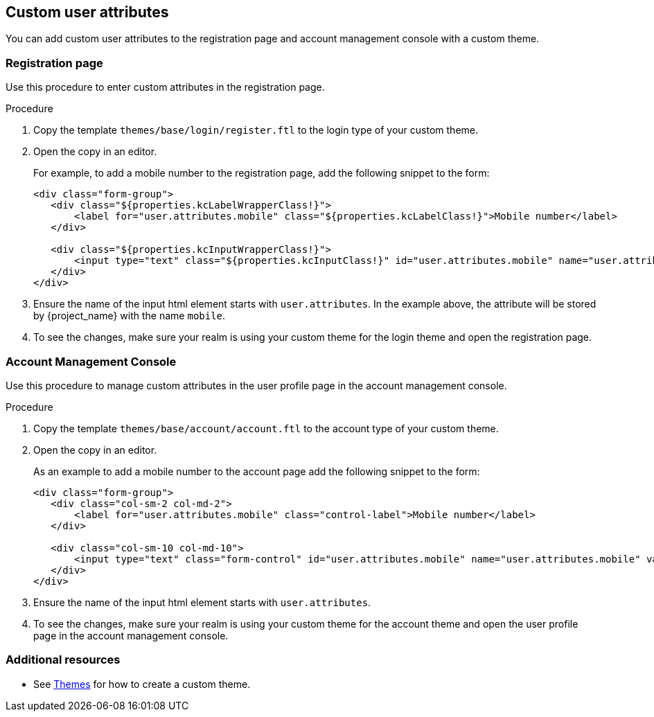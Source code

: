 [[_custom_user_attributes]]
== Custom user attributes

You can add custom user attributes to the registration page and account management console with a custom theme.

=== Registration page

Use this procedure to enter custom attributes in the registration page.

.Procedure

. Copy the template `themes/base/login/register.ftl` to the login type of your custom theme.

. Open the copy in an editor.
+
For example, to add a mobile number to the registration page, add the following snippet to the form:
+
[source,html]
----
<div class="form-group">
   <div class="${properties.kcLabelWrapperClass!}">
       <label for="user.attributes.mobile" class="${properties.kcLabelClass!}">Mobile number</label>
   </div>

   <div class="${properties.kcInputWrapperClass!}">
       <input type="text" class="${properties.kcInputClass!}" id="user.attributes.mobile" name="user.attributes.mobile" value="${(register.formData['user.attributes.mobile']!'')}"/>
   </div>
</div>
----

. Ensure the name of the input html element starts with `user.attributes`. In the example above, the attribute will be stored by {project_name} with the name `mobile`.

. To see the changes, make sure your realm is using your custom theme for the login theme and open the registration page.

=== Account Management Console

Use this procedure to manage custom attributes in the user profile page in the account management console.

.Procedure
. Copy the template `themes/base/account/account.ftl` to the
account type of your custom theme.

. Open the copy in an editor.
+
As an example to add a mobile number to the account page add the following snippet to the form:
+
[source,html]
----
<div class="form-group">
   <div class="col-sm-2 col-md-2">
       <label for="user.attributes.mobile" class="control-label">Mobile number</label>
   </div>

   <div class="col-sm-10 col-md-10">
       <input type="text" class="form-control" id="user.attributes.mobile" name="user.attributes.mobile" value="${(account.attributes.mobile!'')}"/>
   </div>
</div>
----

. Ensure the name of the input html element starts with `user.attributes`.

. To see the changes, make sure your realm is using your custom theme for the account theme and open the user profile page in the account management console.

[role="_additional-resources"]
=== Additional resources

* See <<_themes,Themes>> for how to create a custom theme.
